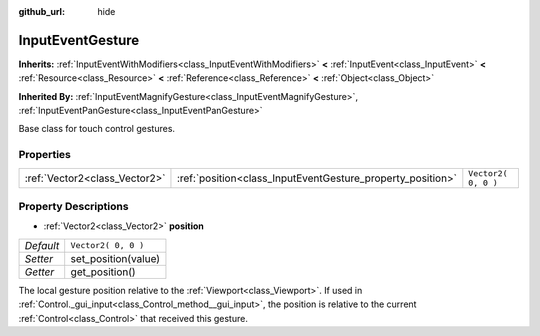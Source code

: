 :github_url: hide

.. Generated automatically by doc/tools/makerst.py in Godot's source tree.
.. DO NOT EDIT THIS FILE, but the InputEventGesture.xml source instead.
.. The source is found in doc/classes or modules/<name>/doc_classes.

.. _class_InputEventGesture:

InputEventGesture
=================

**Inherits:** :ref:`InputEventWithModifiers<class_InputEventWithModifiers>` **<** :ref:`InputEvent<class_InputEvent>` **<** :ref:`Resource<class_Resource>` **<** :ref:`Reference<class_Reference>` **<** :ref:`Object<class_Object>`

**Inherited By:** :ref:`InputEventMagnifyGesture<class_InputEventMagnifyGesture>`, :ref:`InputEventPanGesture<class_InputEventPanGesture>`

Base class for touch control gestures.

Properties
----------

+-------------------------------+------------------------------------------------------------+---------------------+
| :ref:`Vector2<class_Vector2>` | :ref:`position<class_InputEventGesture_property_position>` | ``Vector2( 0, 0 )`` |
+-------------------------------+------------------------------------------------------------+---------------------+

Property Descriptions
---------------------

.. _class_InputEventGesture_property_position:

- :ref:`Vector2<class_Vector2>` **position**

+-----------+---------------------+
| *Default* | ``Vector2( 0, 0 )`` |
+-----------+---------------------+
| *Setter*  | set_position(value) |
+-----------+---------------------+
| *Getter*  | get_position()      |
+-----------+---------------------+

The local gesture position relative to the :ref:`Viewport<class_Viewport>`. If used in :ref:`Control._gui_input<class_Control_method__gui_input>`, the position is relative to the current :ref:`Control<class_Control>` that received this gesture.

